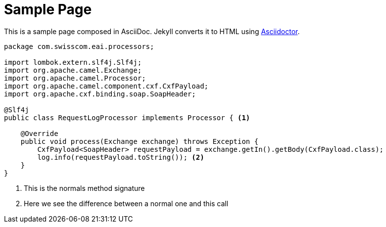 = Sample Page
:page-layout: default
:page-permalink: /sample/
:url-asciidoctor: http://asciidoctor.org

This is a sample page composed in AsciiDoc.
Jekyll converts it to HTML using {url-asciidoctor}[Asciidoctor].

:sourcedir: src/main/java

[source,java, linenums]
----
package com.swisscom.eai.processors;

import lombok.extern.slf4j.Slf4j;
import org.apache.camel.Exchange;
import org.apache.camel.Processor;
import org.apache.camel.component.cxf.CxfPayload;
import org.apache.cxf.binding.soap.SoapHeader;

@Slf4j
public class RequestLogProcessor implements Processor { <1> 

    @Override
    public void process(Exchange exchange) throws Exception {
        CxfPayload<SoapHeader> requestPayload = exchange.getIn().getBody(CxfPayload.class);
        log.info(requestPayload.toString()); <2>
    }
}
----

<1> This is the normals method signature 
<2> Here we see the difference between a normal one and this call